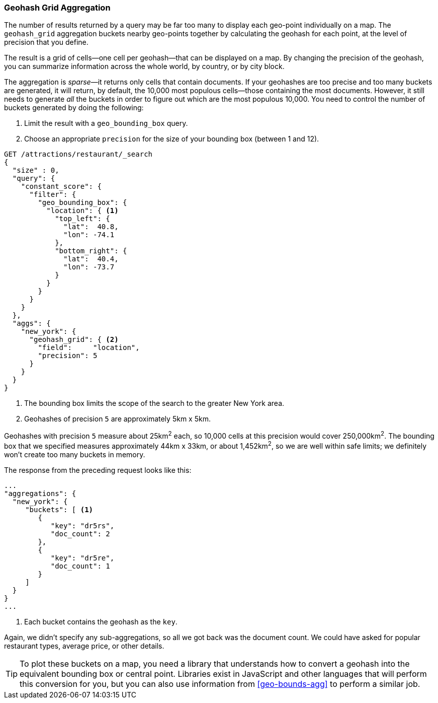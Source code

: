 [[geohash-grid-agg]]
=== Geohash Grid Aggregation

The number of results returned by a query may be far too many to display each
geo-point individually on a map.((("geohash_grid aggregation")))((("aggregations", "geohash_grid"))) The `geohash_grid` aggregation buckets nearby
geo-points together by calculating the geohash for each point, at the level of
precision that you define.

The result is a grid of cells--one cell per geohash--that can be
displayed on a map. By changing the precision of the geohash, you can
summarize information across the whole world, by country, or by city block.

The aggregation is _sparse_&#x2014;it((("sparse aggregations"))) returns only cells that contain documents.
If your geohashes are too precise and too many buckets are generated, it will
return, by default, the 10,000 most populous cells--those containing the
most documents.((("buckets", "generated by geohash_grid aggregation, controlling"))) However, it still needs to generate _all_ the buckets in
order to figure out which are the most populous 10,000.  You need to control
the number of buckets generated by doing the following:

1. Limit the result with a `geo_bounding_box` query.
2. Choose an appropriate `precision` for the size of your bounding box (between 1 and 12).

[source,json]
----------------------------
GET /attractions/restaurant/_search
{
  "size" : 0,
  "query": {
    "constant_score": {
      "filter": {
        "geo_bounding_box": {
          "location": { <1>
            "top_left": {
              "lat":  40.8,
              "lon": -74.1
            },
            "bottom_right": {
              "lat":  40.4,
              "lon": -73.7
            }
          }
        }
      }
    }
  },
  "aggs": {
    "new_york": {
      "geohash_grid": { <2>
        "field":     "location",
        "precision": 5
      }
    }
  }
}
----------------------------
<1> The bounding box limits the scope of the search to the greater New York area.
<2> Geohashes of precision `5` are approximately 5km x 5km.

Geohashes with precision `5` measure about 25km^2^ each, so 10,000 cells at
this precision would cover 250,000km^2^.  The bounding box that we specified
measures approximately 44km x 33km, or about 1,452km^2^, so we are well within
safe limits; we definitely won't create too many buckets in memory.

The response from the preceding request looks like this:

[source,json]
----------------------------
...
"aggregations": {
  "new_york": {
     "buckets": [ <1>
        {
           "key": "dr5rs",
           "doc_count": 2
        },
        {
           "key": "dr5re",
           "doc_count": 1
        }
     ]
  }
}
...
----------------------------
<1> Each bucket contains the geohash as the `key`.

Again, we didn't specify any sub-aggregations, so all we got back was the
document count. We could have asked for popular restaurant types, average
price, or other details.

[TIP]
====
To plot these buckets on a map, you need a library that
understands how to convert a geohash into the equivalent bounding box or
central point. Libraries exist in JavaScript and other languages
that will perform this conversion for you, but you can also use information from
<<geo-bounds-agg>> to perform a similar job.
====

